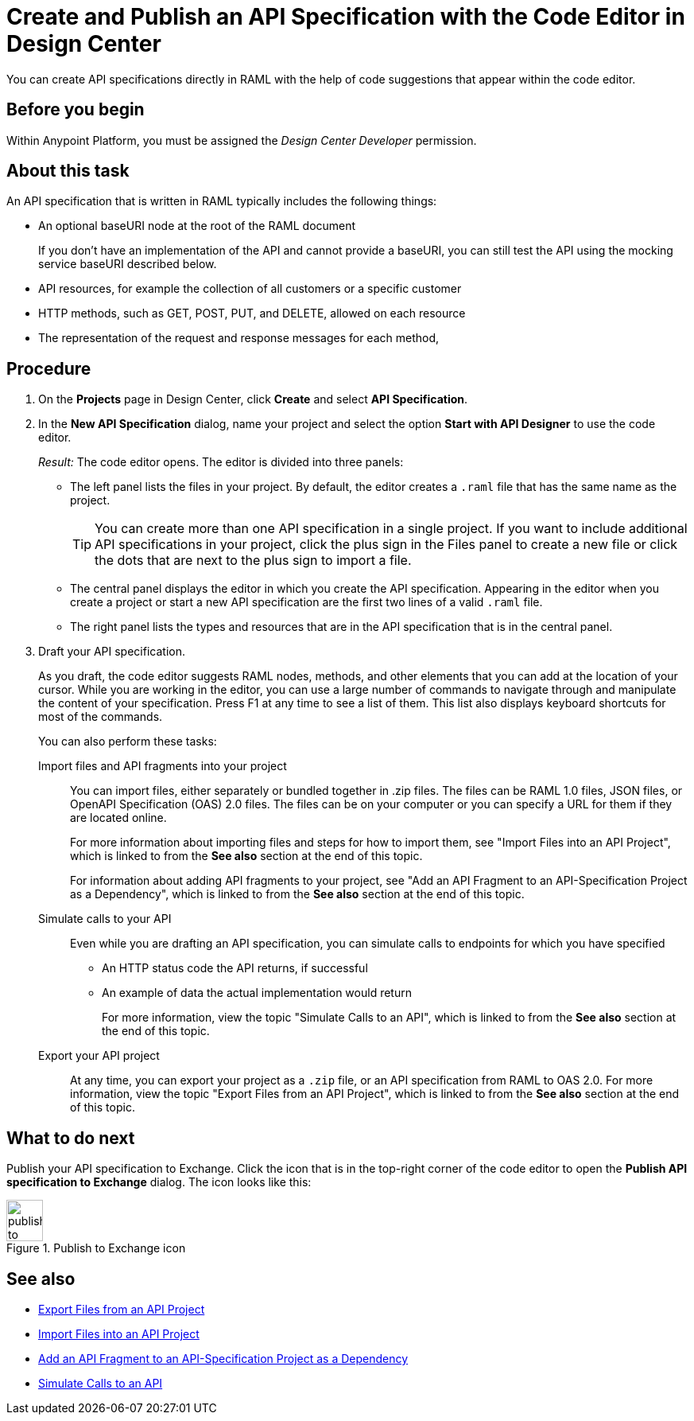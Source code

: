 = Create and Publish an API Specification with the Code Editor in Design Center

You can create API specifications directly in RAML with the help of code suggestions that appear within the code editor.

== Before you begin
Within Anypoint Platform, you must be assigned the _Design Center Developer_ permission.
// What guidance can I give for designing an API specification before using the API Designer?

== About this task

An API specification that is written in RAML typically includes the following things:

* An optional baseURI node at the root of the RAML document
+
If you don’t have an implementation of the API and cannot provide a baseURI, you can still test the API using the mocking service baseURI described below.

* API resources, for example the collection of all customers or a specific customer

* HTTP methods, such as GET, POST, PUT, and DELETE, allowed on each resource

* The representation of the request and response messages for each method,

== Procedure
. On the *Projects* page in Design Center, click *Create* and select *API Specification*.
. In the *New API Specification* dialog, name your project and select the option *Start with API Designer* to use the code editor.
+
_Result:_ The code editor opens. The editor is divided into three panels:
+
* The left panel lists the files in your project. By default, the editor creates a `.raml` file that has the same name as the project.
+
[TIP]
====

You can create more than one API specification in a single project. If you want to include additional API specifications in your project, click the plus sign in the Files panel to create a new file or click the dots that are next to the plus sign to import a file.


====
* The central panel displays the editor in which you create the API specification. Appearing in the editor when you create a project or start a new API specification are the first two lines of a valid `.raml` file.
* The right panel lists the types and resources that are in the API specification that is in the central panel.

. Draft your API specification.
+
As you draft, the code editor suggests RAML nodes, methods, and other elements that you can add at the location of your cursor. While you are working in the editor, you can use a large number of commands to navigate through and manipulate the content of your specification. Press F1 at any time to see a list of them. This list also displays keyboard shortcuts for most of the commands.
+
You can also perform these tasks:
+
Import files and API fragments into your project:: You can import files, either separately or bundled together in .zip files. The files can be RAML 1.0 files, JSON files, or OpenAPI Specification (OAS) 2.0 files. The files can be on your computer or you can specify a URL for them if they are located online.
+
For more information about importing files and steps for how to import them, see "Import Files into an API Project", which is linked to from the *See also* section at the end of this topic.
+
For information about adding API fragments to your project, see "Add an API Fragment to an API-Specification Project as a Dependency", which is linked to from the *See also* section at the end of this topic.
+
Simulate calls to your API:: Even while you are drafting an API specification, you can simulate calls to endpoints for which you have specified
+
* An HTTP status code the API returns, if successful
* An example of data the actual implementation would return
+
For more information, view the topic "Simulate Calls to an API", which is linked to from the *See also* section at the end of this topic.

Export your API project:: At any time, you can export your project as a `.zip` file, or an API specification from RAML to OAS 2.0. For more information, view the topic "Export Files from an API Project", which is linked to from the *See also* section at the end of this topic.

== What to do next
Publish your API specification to Exchange. Click the icon that is in the top-right corner of the code editor to open the *Publish API specification to Exchange* dialog. The icon looks like this:

image::publish-to-exchange.png[title="Publish to Exchange icon",46,52,align="left"]


== See also
* link:/design-center/v/1.0/design-export-files[Export Files from an API Project]
* link:/design-center/v/1.0/design-import-files[Import Files into an API Project]
* link:/design-center/v/1.0/design-add-api-dependency[Add an API Fragment to an API-Specification Project as a Dependency]
* link:/design-center/v/1.0/design-mocking-service[Simulate Calls to an API]
